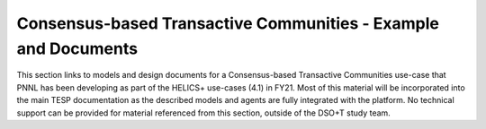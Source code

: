 ..
    _ Copyright (c) 2021-2023 Battelle Memorial Institute
    _ file: Consensus_Usecase.rst

Consensus-based Transactive Communities - Example and Documents
===============================================================

This section links to models and design documents for a Consensus-based Transactive Communities use-case
that PNNL has been developing as part of the HELICS+ use-cases (4.1) in FY21. Most of this material will be incorporated
into the main TESP documentation as the described models and agents
are fully integrated with the platform. No technical support can be provided for material
referenced from this section, outside of the DSO+T study team.


